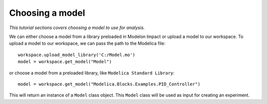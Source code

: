 Choosing a model
================

*This tutorial sections covers choosing a model to use for analysis.*

We can either choose a model from a library preloaded in Modelon Impact or upload a model to our workspace. To upload
a model to our workspace, we can pass the path to the Modelica file::

   workspace.upload_model_library('C:/Model.mo')
   model = workspace.get_model("Model")

or choose a model from a preloaded library, like ``Modelica Standard Library``::

   model = workspace.get_model("Modelica.Blocks.Examples.PID_Controller")

This will return an instance of a ``Model`` class object. This ``Model`` class
will be used as input for creating an experiment.